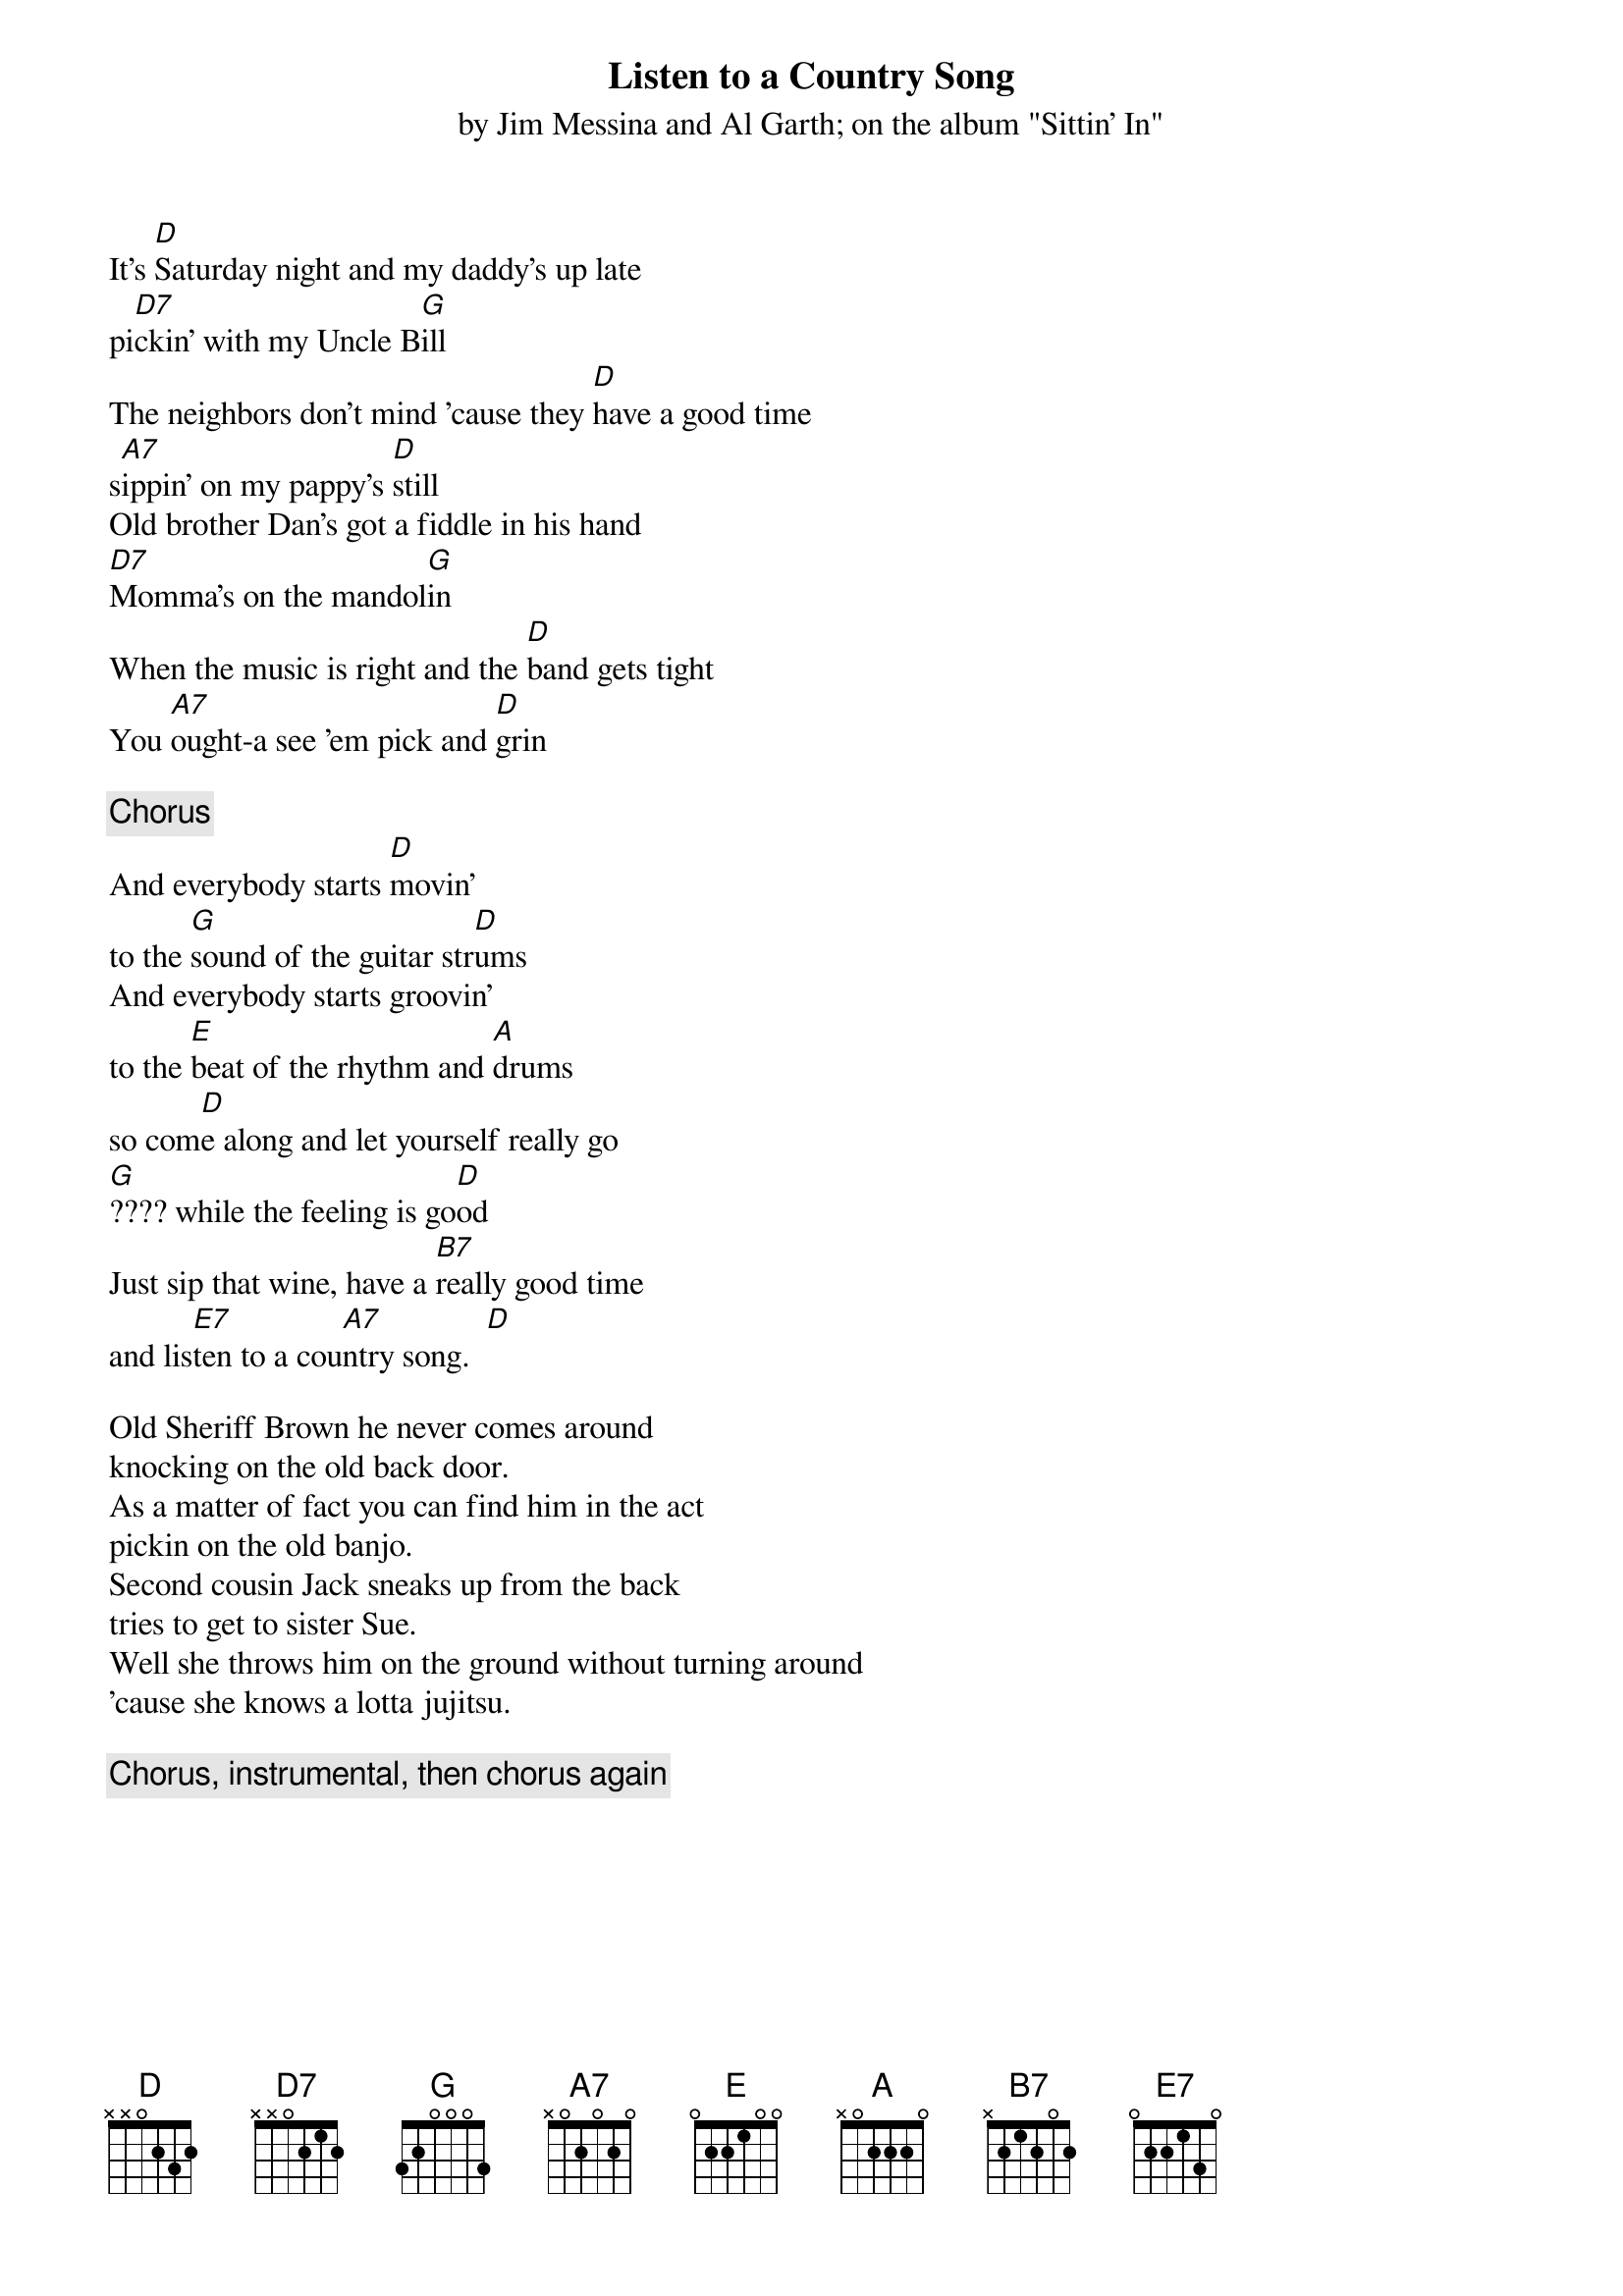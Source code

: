 #From: Fred Huettig <fred@aoainc.com>
{t:Listen to a Country Song}
{st:by Jim Messina and Al Garth}
{st:on the album "Sittin' In"}

# ChordPro interpretation by Fred Huettig
# Comments welcome, there are some lyrics I'm not sure
# about, and there are no lyrics printed with my disc.
#   fred@aoainc.com

It's [D]Saturday night and my daddy's up late
pi[D7]ckin' with my Uncle B[G]ill
The neighbors don't mind 'cause they [D]have a good time
s[A7]ippin' on my pappy's [D]still
Old brother Dan's got a fiddle in his hand
[D7]Momma's on the mandol[G]in
When the music is right and the [D]band gets tight
You [A7]ought-a see 'em pick and [D]grin

{c:Chorus}
{soc}{c:Guitar Tacet}
And everybody starts [D]movin'
to the [G]sound of the guitar str[D]ums
And everybody starts groovin'
to the [E]beat of the rhythm and [A]drums
so com[D]e along and let yourself really go
[G]???? while the feeling is go[D]od
Just sip that wine, have a [B7]really good time
and lis[E7]ten to a cou[A7]ntry song.  [D]
{eoc}

Old Sheriff Brown he never comes around
knocking on the old back door.
As a matter of fact you can find him in the act
pickin on the old banjo.
Second cousin Jack sneaks up from the back
tries to get to sister Sue.
Well she throws him on the ground without turning around
'cause she knows a lotta jujitsu.

{c:Chorus, instrumental, then chorus again}
